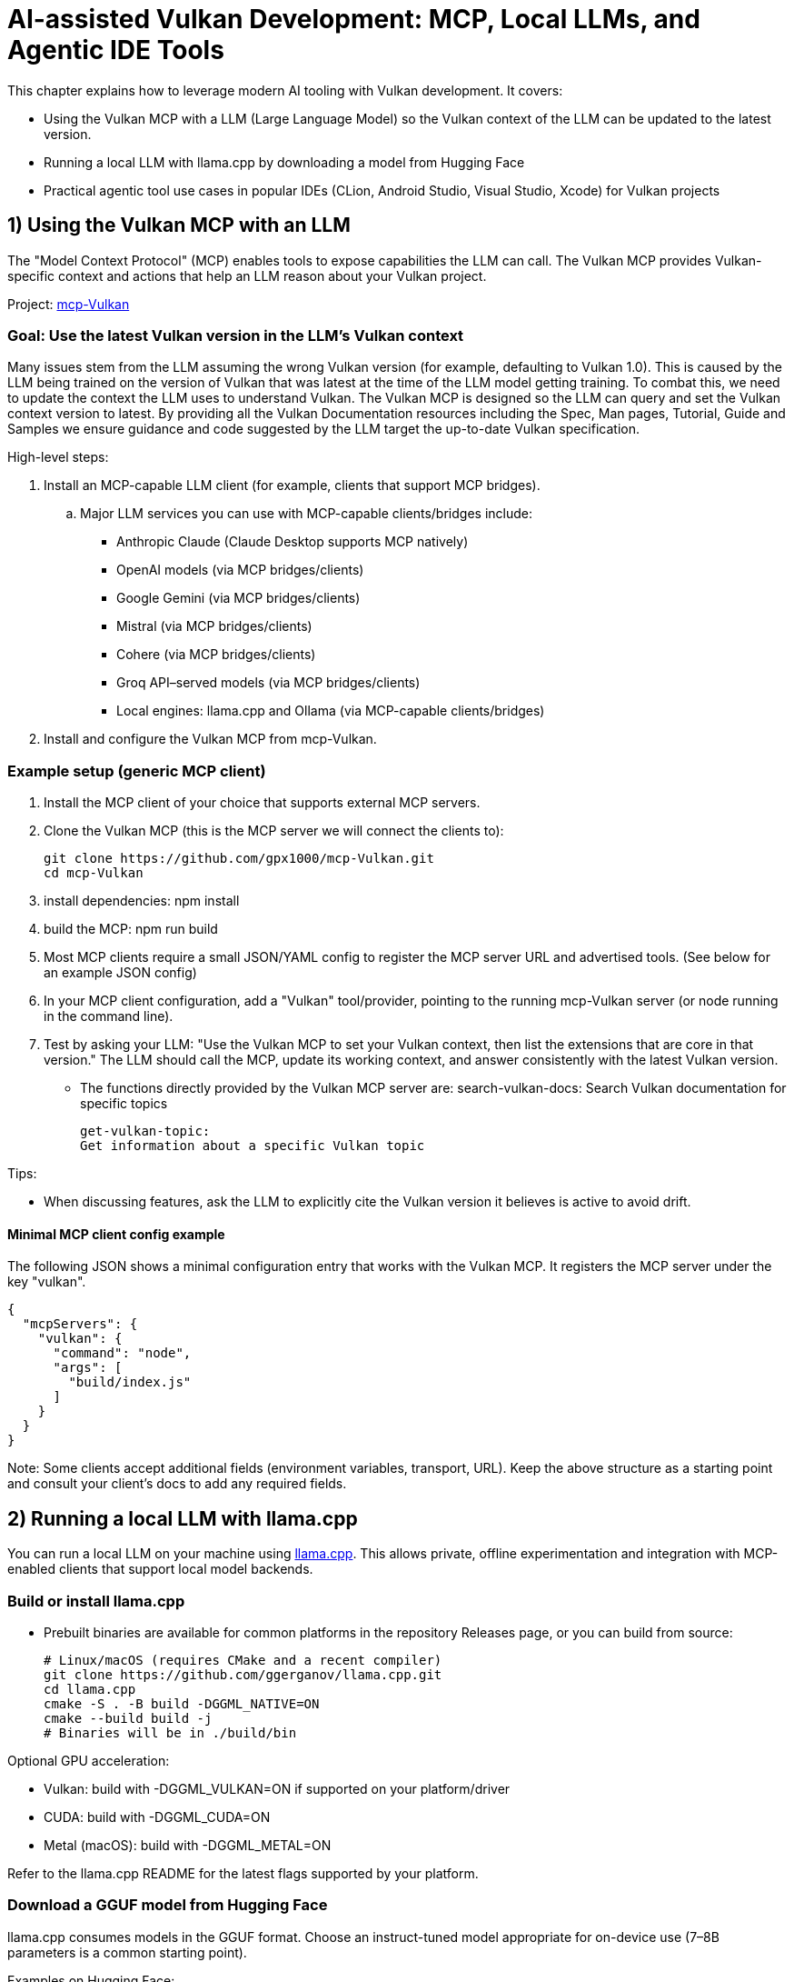 // Copyright 2025 Holochip Inc.
// SPDX-License-Identifier: CC-BY-4.0

= AI-assisted Vulkan Development: MCP, Local LLMs, and Agentic IDE Tools

This chapter explains how to leverage modern AI tooling with Vulkan development. It covers:

- Using the Vulkan MCP with a LLM (Large Language Model) so the Vulkan context of the LLM can be updated to the latest version.
- Running a local LLM with llama.cpp by downloading a model from Hugging Face
- Practical agentic tool use cases in popular IDEs (CLion, Android Studio, Visual Studio, Xcode) for Vulkan projects

== 1) Using the Vulkan MCP with an LLM

The "Model Context Protocol" (MCP) enables tools to expose capabilities the LLM can call. The Vulkan MCP provides Vulkan-specific context and actions that help an LLM reason about your Vulkan project.

Project: https://github.com/gpx1000/mcp-Vulkan[mcp-Vulkan]

=== Goal: Use the latest Vulkan version in the LLM's Vulkan context

Many issues stem from the LLM assuming the wrong Vulkan version (for example, defaulting to Vulkan 1.0).  This is caused by the LLM being trained on the version of Vulkan that was latest at the time of the LLM model getting training.  To combat this, we need to update the context the LLM uses to understand Vulkan. The Vulkan MCP is designed so the LLM can query and set the Vulkan context version to latest. By providing all the Vulkan Documentation resources including the Spec, Man pages, Tutorial, Guide and Samples we ensure guidance and code suggested by the LLM target the up-to-date Vulkan specification.

High-level steps:

. Install an MCP-capable LLM client (for example, clients that support MCP bridges).
+
..  Major LLM services you can use with MCP-capable clients/bridges include:
  - Anthropic Claude (Claude Desktop supports MCP natively)
  - OpenAI models (via MCP bridges/clients)
  - Google Gemini (via MCP bridges/clients)
  - Mistral (via MCP bridges/clients)
  - Cohere (via MCP bridges/clients)
  - Groq API–served models (via MCP bridges/clients)
  - Local engines: llama.cpp and Ollama (via MCP-capable clients/bridges)
. Install and configure the Vulkan MCP from mcp-Vulkan.

=== Example setup (generic MCP client)

1. Install the MCP client of your choice that supports external MCP servers.
2. Clone the Vulkan MCP (this is the MCP server we will connect the clients to):
+
----
git clone https://github.com/gpx1000/mcp-Vulkan.git
cd mcp-Vulkan
----
3. install dependencies: npm install
4. build the MCP: npm run build
5. Most MCP clients require a small JSON/YAML config to register the MCP server URL and advertised tools. (See below for an example JSON config)
6. In your MCP client configuration, add a "Vulkan" tool/provider, pointing to the running mcp-Vulkan server (or node running in the command line).
7. Test by asking your LLM: "Use the Vulkan MCP to set your Vulkan context, then list the extensions that are core in that version." The LLM should call the MCP, update its working context, and answer consistently with the latest Vulkan version.
  - The functions directly provided by the Vulkan MCP server are:
    search-vulkan-docs:
    Search Vulkan documentation for specific topics

    get-vulkan-topic:
    Get information about a specific Vulkan topic


Tips:

- When discussing features, ask the LLM to explicitly cite the Vulkan version it believes is active to avoid drift.

==== Minimal MCP client config example

The following JSON shows a minimal configuration entry that works with the Vulkan MCP. It registers the MCP server under the key "vulkan".

----
{
  "mcpServers": {
    "vulkan": {
      "command": "node",
      "args": [
        "build/index.js"
      ]
    }
  }
}
----

Note: Some clients accept additional fields (environment variables, transport, URL). Keep the above structure as a starting point and consult your client's docs to add any required fields.

== 2) Running a local LLM with llama.cpp

You can run a local LLM on your machine using https://github.com/ggerganov/llama.cpp[llama.cpp]. This allows private, offline experimentation and integration with MCP-enabled clients that support local model backends.

=== Build or install llama.cpp

- Prebuilt binaries are available for common platforms in the repository Releases page, or you can build from source:
+
----
# Linux/macOS (requires CMake and a recent compiler)
git clone https://github.com/ggerganov/llama.cpp.git
cd llama.cpp
cmake -S . -B build -DGGML_NATIVE=ON
cmake --build build -j
# Binaries will be in ./build/bin
----

Optional GPU acceleration:

- Vulkan: build with -DGGML_VULKAN=ON if supported on your platform/driver
- CUDA: build with -DGGML_CUDA=ON
- Metal (macOS): build with -DGGML_METAL=ON

Refer to the llama.cpp README for the latest flags supported by your platform.

=== Download a GGUF model from Hugging Face

llama.cpp consumes models in the GGUF format. Choose an instruct-tuned model appropriate for on-device use (7–8B parameters is a common starting point).

Examples on Hugging Face:

- https://huggingface.co/TheBloke/Mistral-7B-Instruct-v0.2-GGUF[Mistral-7B-Instruct GGUF]
- https://huggingface.co/QuantFactory/Meta-Llama-3-8B-Instruct-GGUF[Llama 3 8B Instruct GGUF]

Download a quantized file (e.g., Q4_K_M) for faster inference on CPUs/GPUs with modest memory.

=== Run the model with llama.cpp

----
# Example invocation (adjust paths and model file name)
./build/bin/llama-cli \
  -m /path/to/model/YourModelName.Q4_K_M.gguf \
  -p "You are a Vulkan development assistant."
----

Once you confirm local inference works, integrate with your MCP-capable client if it supports a local llama.cpp backend. Some clients can connect to a local server (e.g., llama.cpp’s simple server mode) or a bridge. Consult your client’s documentation for enabling a local model as the LLM engine while still attaching the Vulkan MCP.

== 3) Agentic tools in IDEs for Vulkan projects

Modern IDEs offer AI assistants and agentic workflows that can call tools, analyze projects, and perform guided changes. Below are common tools and Vulkan-oriented use cases.

=== CLion (JetBrains)

Options:

- JetBrains AI Assistant (plugin)
- JetBrains Junie (plugin)
- GitHub Copilot / Copilot Chat (plugin)
- Codeium (plugin)

Vulkan-specific use cases:

- Generate boilerplate for instance/device creation, queues, and swapchain setup using your project’s coding style
- Draft synchronization scopes and barriers; then validate with the Vulkan Validation Layers
- Summarize validation errors and map them to the relevant Vulkan Guide sections
- Write small tests for feature/extension queries and profile toggles
- Automatically understand and suggest fixes for VUID reported warnings and errors from Validation Layers directly within your project.

Tips:

- Keep your vk.xml or Vulkan-Headers dependency in sync; assistants can reference it for enums and structure definitions
- Use CLion/IDE inspections and run-time sanitizers alongside AI suggestions

=== Android Studio

Options:

- Gemini in Android Studio
- GitHub Copilot / Copilot Chat (plugin)

Vulkan-specific use cases:

- Create or adjust Vulkan initialization for Android (ANativeWindow, VK_KHR_surface, VK_KHR_android_surface)
- Generate Gradle/CMake integration snippets for NDK-based Vulkan samples
- Explain and fix mobile-specific validation messages (tiling, Y′CBCR sampling, protected memory, etc.)

Tips:

- Attach a device or emulator and ask the assistant to tailor swapchain and color space selection to the active device
- Use Android GPU profiling tools alongside AI-generated changes

=== Visual Studio

Options:

- GitHub Copilot / Copilot Chat
- Azure AI extension options

Vulkan-specific use cases:

- Port small D3D samples to Vulkan with step-by-step assistance referencing the Vulkan Decoder Ring
- Generate DXGI-to-WSI migration scaffolding and synchronize resource transitions
- Summarize renderdoc/capture findings and propose minimal code diffs

Tips:

- Ask the assistant to keep generated code consistent with the Vulkan version defined by your MCP context

=== Xcode

Options:

- Third-party plugins or external assistants via MCP-capable clients

Vulkan-specific use cases:

- Improve portability layers usage (e.g., MoltenVK) and suggest configuration alignment with your target Apple GPU
- Create command-line tools and unit tests for Vulkan modules in cross-platform CMake projects

Tips:

- Consider a local model for proprietary code bases; combine with the Vulkan MCP to keep context precise and private

== Good practices for AI + Vulkan

- Treat AI output as a draft; compile, run, and profile just as you would hand-written code
- Keep the Vulkan MCP active and set the version to "latest" so the LLM’s answers align with the right features and limits
- Use the Validation Layers early; ask the assistant to explain errors and point to Documentation resources to better understand the problems.  Most LLMs can even suggest reasonable fixes for your project directly.
- Prefer incremental refactors; have the assistant propose diffs, then review and test
- AI can understand how text based assets work with your project and thus can help with text based asset creation or augmentation.  (i.e. you can request checking features in the gltf asset or slang shader).
